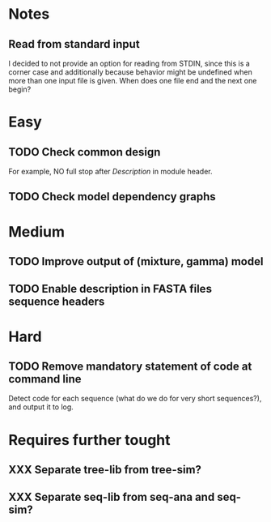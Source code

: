 * Notes
** Read from standard input
I decided to not provide an option for reading from STDIN, since this is a
corner case and additionally because behavior might be undefined when more than
one input file is given. When does one file end and the next one begin?

* Easy
** TODO Check common design
For example, NO full stop after /Description/ in module header.

** TODO Check model dependency graphs

* Medium
** TODO Improve output of (mixture, gamma) model

** TODO Enable description in FASTA files sequence headers

* Hard
** TODO Remove mandatory statement of code at command line
Detect code for each sequence (what do we do for very short sequences?), and
output it to log.

* Requires further tought
** XXX Separate tree-lib from tree-sim?

** XXX Separate seq-lib from seq-ana and seq-sim?
